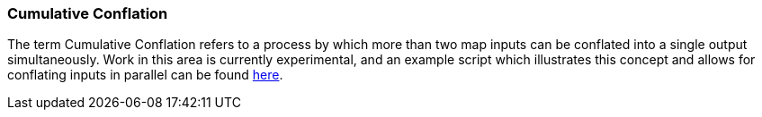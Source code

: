 
[[CumulativeConflation]]
=== Cumulative Conflation

The term Cumulative Conflation refers to a process by which more than two map inputs can be conflated
into a single output simultaneously. Work in this area is currently experimental, and an example 
script which illustrates this concept and allows for conflating inputs in parallel can be found 
https://github.com/ngageoint/hootenanny/blob/master/scripts/conflate/ConflateDirectory.sh[here]. 


